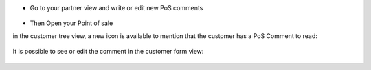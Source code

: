 * Go to your partner view and write or edit new PoS comments

.. figure:: ../static/description/res_partner_form.png

* Then Open your Point of sale

in the customer tree view, a new icon is available to mention that the customer
has a PoS Comment to read:

.. figure:: ../static/description/pos_customer_tree.png

It is possible to see or edit the comment in the customer form view:

.. figure:: ../static/description/pos_customer_form.png
